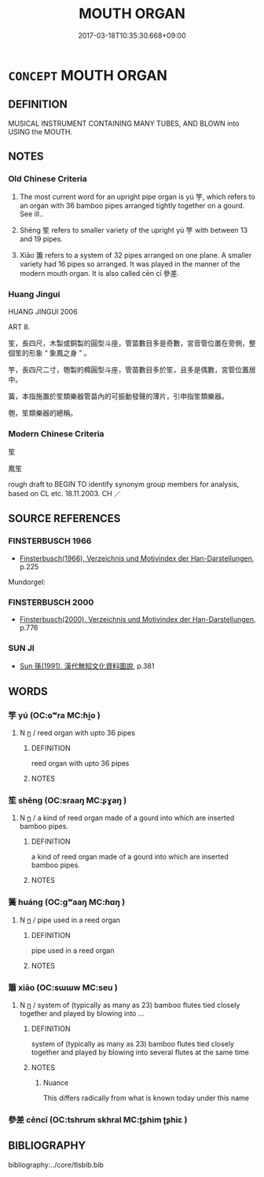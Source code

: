 # -*- mode: mandoku-tls-view -*-
#+TITLE: MOUTH ORGAN
#+DATE: 2017-03-18T10:35:30.668+09:00        
#+STARTUP: content
* =CONCEPT= MOUTH ORGAN
:PROPERTIES:
:CUSTOM_ID: uuid-8bc8d719-5899-4140-8644-2e220113fce9
:TR_ZH: 多管樂器
:TR_OCH: 竽
:END:
** DEFINITION

MUSICAL INSTRUMENT CONTAINING MANY TUBES, AND BLOWN into USING the MOUTH.

** NOTES

*** Old Chinese Criteria
1. The most current word for an upright pipe organ is yú 竽, which refers to an organ with 36 bamboo pipes arranged tightly together on a gourd. See ill..

2. Shēng 笙 refers to smaller variety of the upright yú 竽 with between 13 and 19 pipes.

3. Xiāo 簫 refers to a system of 32 pipes arranged on one plane. A smaller variety had 16 pipes so arranged. It was played in the manner of the modern mouth organ. It is also called cēn cī 參差.

*** Huang Jingui
HUANG JINGUI 2006

ART 8.

笙，長四尺，木製或銅製的圓型斗座，管苗數目多是奇數，宮音管位置在旁側，整個笙的形象 “ 象鳳之身 ” 。

竽，長四尺二寸，匏製的橢圓型斗座，管苗數目多於笙，且多是偶數，宮管位置居中。

簧，本指施置於笙類樂器管苗內的可振動發聲的薄片，引申指笙類樂器。

匏，笙類樂器的總稱。

*** Modern Chinese Criteria
笙

鳳笙

rough draft to BEGIN TO identify synonym group members for analysis, based on CL etc. 18.11.2003. CH ／

** SOURCE REFERENCES
*** FINSTERBUSCH 1966
 - [[cite:FINSTERBUSCH-1966][Finsterbusch(1966), Verzeichnis und Motivindex der Han-Darstellungen]], p.225


Mundorgel:

*** FINSTERBUSCH 2000
 - [[cite:FINSTERBUSCH-2000][Finsterbusch(2000), Verzeichnis und Motivindex der Han-Darstellungen]], p.776

*** SUN JI
 - [[cite:SUN-JI][Sun  孫(1991), 漢代無知文化資料圖說]], p.381

** WORDS
   :PROPERTIES:
   :VISIBILITY: children
   :END:
*** 竽 yú (OC:ɢʷra MC:ɦi̯o )
:PROPERTIES:
:CUSTOM_ID: uuid-aa3ada03-759b-43e4-8029-048900b19ec2
:Char+: 竽(118,3/9) 
:GY_IDS+: uuid-f877a071-5217-41c2-83b1-149fa29ed808
:PY+: yú     
:OC+: ɢʷra     
:MC+: ɦi̯o     
:END: 
**** N [[tls:syn-func::#uuid-8717712d-14a4-4ae2-be7a-6e18e61d929b][n]] / reed organ with upto 36 pipes
:PROPERTIES:
:CUSTOM_ID: uuid-937d46b7-06c9-4104-b19a-c78d3a9d9254
:WARRING-STATES-CURRENCY: 5
:END:
****** DEFINITION

reed organ with upto 36 pipes

****** NOTES

*** 笙 shēng (OC:sraaŋ MC:ʂɣaŋ )
:PROPERTIES:
:CUSTOM_ID: uuid-bec7f603-08a6-4c69-8932-8bdcf862d4fb
:Char+: 笙(118,5/11) 
:GY_IDS+: uuid-61593516-f094-49cc-905c-8111c59b2427
:PY+: shēng     
:OC+: sraaŋ     
:MC+: ʂɣaŋ     
:END: 
**** N [[tls:syn-func::#uuid-8717712d-14a4-4ae2-be7a-6e18e61d929b][n]] / a kind of reed organ made of a gourd into which are inserted bamboo pipes.
:PROPERTIES:
:CUSTOM_ID: uuid-fc6eb68d-ff9d-455c-9a33-5de42eeb02ad
:WARRING-STATES-CURRENCY: 4
:END:
****** DEFINITION

a kind of reed organ made of a gourd into which are inserted bamboo pipes.

****** NOTES

*** 簧 huáng (OC:ɡʷaaŋ MC:ɦɑŋ )
:PROPERTIES:
:CUSTOM_ID: uuid-357d329a-4859-44f4-9709-fdfcb8e72e0e
:Char+: 簧(118,12/18) 
:GY_IDS+: uuid-8c95d137-a93e-4116-ad20-10c4cb1ba70d
:PY+: huáng     
:OC+: ɡʷaaŋ     
:MC+: ɦɑŋ     
:END: 
**** N [[tls:syn-func::#uuid-8717712d-14a4-4ae2-be7a-6e18e61d929b][n]] / pipe used in a reed organ
:PROPERTIES:
:CUSTOM_ID: uuid-23e40118-ee66-4589-9833-acb38dcffa5d
:WARRING-STATES-CURRENCY: 2
:END:
****** DEFINITION

pipe used in a reed organ

****** NOTES

*** 簫 xiāo (OC:sɯɯw MC:seu )
:PROPERTIES:
:CUSTOM_ID: uuid-22da921e-2246-4e0a-a111-216be055d630
:Char+: 簫(118,12/18) 
:GY_IDS+: uuid-16a45306-0ac5-4b51-9c4c-a41380c7d1e4
:PY+: xiāo     
:OC+: sɯɯw     
:MC+: seu     
:END: 
**** N [[tls:syn-func::#uuid-8717712d-14a4-4ae2-be7a-6e18e61d929b][n]] / system of (typically as many as 23) bamboo flutes tied closely together and played by blowing into ...
:PROPERTIES:
:CUSTOM_ID: uuid-14e34e50-08c1-4f6c-b6a7-c37714d4e4be
:WARRING-STATES-CURRENCY: 3
:END:
****** DEFINITION

system of (typically as many as 23) bamboo flutes tied closely together and played by blowing into several flutes at the same time

****** NOTES

******* Nuance
This differs radically from what is known today under this name

*** 參差 cēncī (OC:tshrum skhral MC:ʈʂhim ʈʂhiɛ )
:PROPERTIES:
:CUSTOM_ID: uuid-ac736637-f1b7-4640-a1e9-0606949a499b
:Char+: 參(28,9/11) 差(48,7/10) 
:GY_IDS+: uuid-9aed9ce5-7503-4724-835a-4bc8c53ea94e uuid-27ced2ee-5060-42ae-a57f-acb69e6eafdd
:PY+: cēn cī    
:OC+: tshrum skhral    
:MC+: ʈʂhim ʈʂhiɛ    
:END: 
** BIBLIOGRAPHY
bibliography:../core/tlsbib.bib
